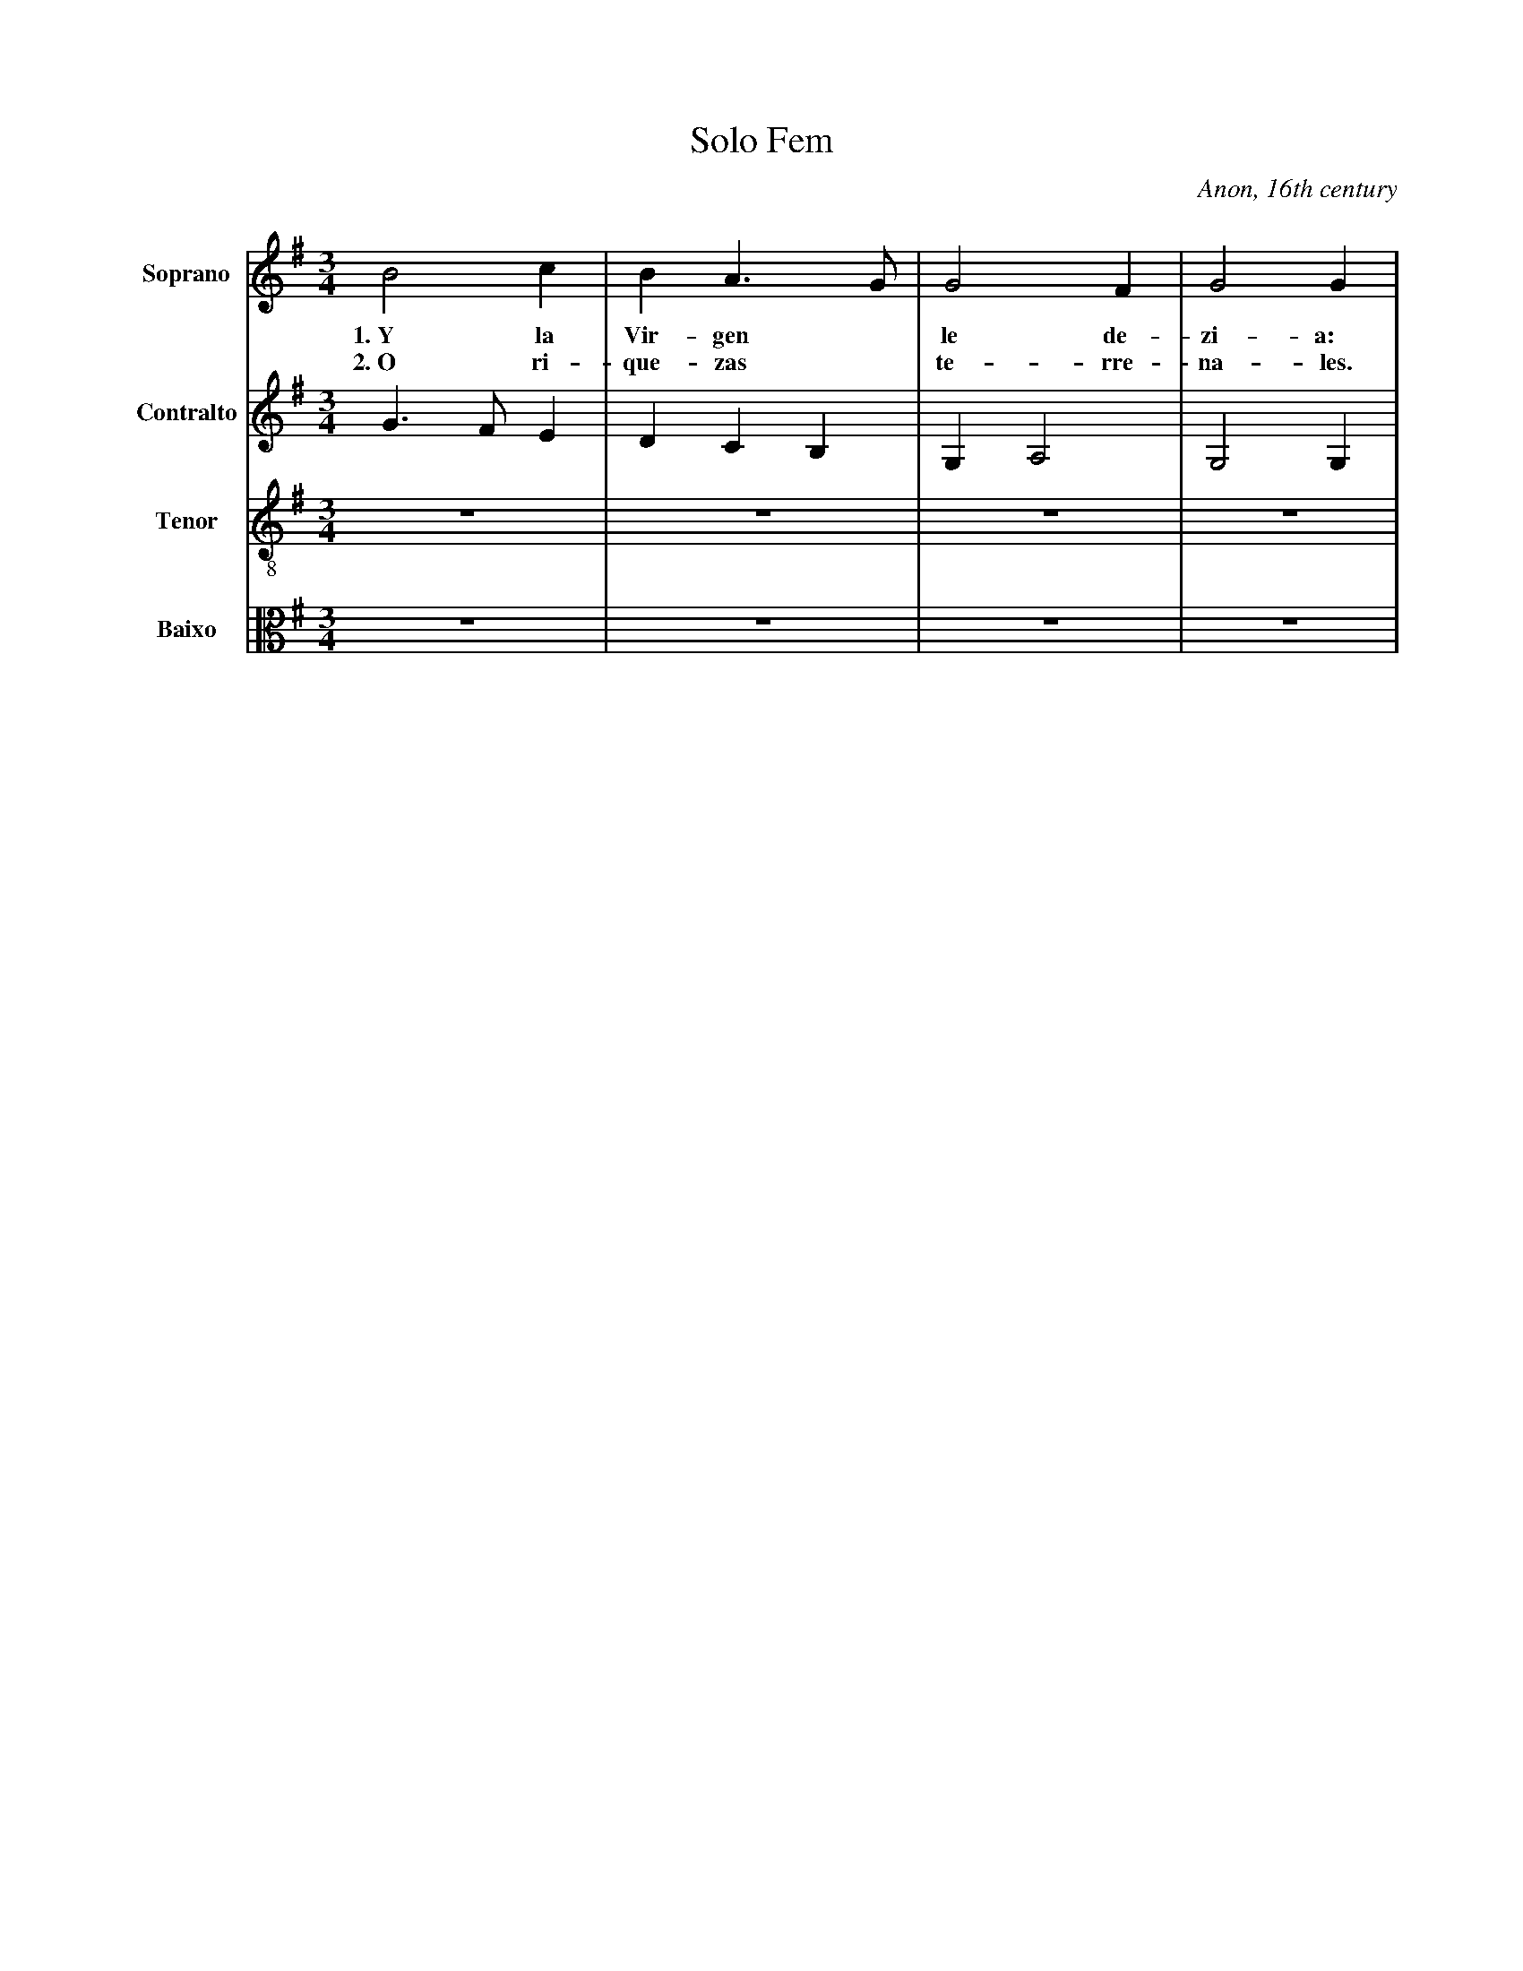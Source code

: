 X:201
T:Solo Fem
C:Anon, 16th century
M:3/4
L:1/8
K:G
V:1 name="Soprano" sname="S." clef=treble
%%MIDI program 1 1
B4c2| B2 A2> G2| G4 F2| G4 G2| 
w: 1.~Y la | Vir-gen * | le de-| zi-a:
w: 2.~O ri-| que-zas * | te-rre-|na-les.
V:2 name="Contralto" sname="C." clef=treble
%%MIDI program 1 1
G3 FE2| D2C2B,2| G,2 A,4| G,4 G,2|
V:3 name="Tenor" sname="T." clef=treble-8
%%MIDI program 1 1
Z4| 
V:4 name="Baixo" sname="B." clef=alto
%%MIDI program 1 1
Z4| 
